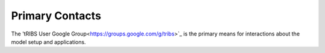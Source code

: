Primary Contacts
=====================

The 'tRIBS User Google Group<https://groups.google.com/g/tribs>`_ is the primary means for interactions about the model setup and applications. 
